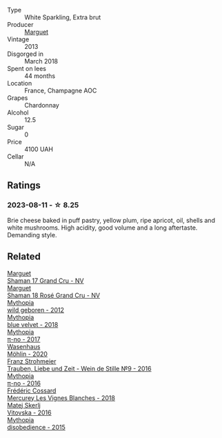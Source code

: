 #+attr_html: :class wine-main-image
[[file:/images/9e/fd13a4-c59a-4365-946a-53fa0685a9ee/2023-08-14-16-14-35-D0B09232-F70A-482F-84E6-E128BCEF9DFF-1-105-c@512.webp]]

- Type :: White Sparkling, Extra brut
- Producer :: [[barberry:/producers/f583fef5-23a6-4932-a036-fb4b7e9e22b8][Marguet]]
- Vintage :: 2013
- Disgorged in :: March 2018
- Spent on lees :: 44 months
- Location :: France, Champagne AOC
- Grapes :: Chardonnay
- Alcohol :: 12.5
- Sugar :: 0
- Price :: 4100 UAH
- Cellar :: N/A

** Ratings

*** 2023-08-11 - ☆ 8.25

Brie cheese baked in puff pastry, yellow plum, ripe apricot, oil, shells and white mushrooms. High acidity, good volume and a long aftertaste. Demanding style.

** Related

#+begin_export html
<div class="flex-container">
  <a class="flex-item flex-item-left" href="/wines/6352bcd9-4da5-4647-81fe-cb393bff3b03.html">
    <img class="flex-bottle" src="/images/63/52bcd9-4da5-4647-81fe-cb393bff3b03/2022-09-16-11-03-44-97252A10-33D9-4128-A01F-4E9812BD44C0-1-105-c@512.webp"></img>
    <section class="h">Marguet</section>
    <section class="h text-bolder">Shaman 17 Grand Cru - NV</section>
  </a>

  <a class="flex-item flex-item-right" href="/wines/7e4bafc3-3832-41e5-942a-27d80257db82.html">
    <img class="flex-bottle" src="/images/7e/4bafc3-3832-41e5-942a-27d80257db82/2023-06-19-15-27-38-IMG-7827@512.webp"></img>
    <section class="h">Marguet</section>
    <section class="h text-bolder">Shaman 18 Rosé Grand Cru - NV</section>
  </a>

  <a class="flex-item flex-item-left" href="/wines/0da122cb-5e6d-4bdf-9f12-4c9b3c086830.html">
    <img class="flex-bottle" src="/images/0d/a122cb-5e6d-4bdf-9f12-4c9b3c086830/2023-08-14-16-29-39-646854AA-6C30-4E72-BE15-DBF5AFF5803C-1-105-c@512.webp"></img>
    <section class="h">Mythopia</section>
    <section class="h text-bolder">wild geboren - 2012</section>
  </a>

  <a class="flex-item flex-item-right" href="/wines/47dd7758-7c6c-424b-81cc-b76f4168d202.html">
    <img class="flex-bottle" src="/images/47/dd7758-7c6c-424b-81cc-b76f4168d202/2023-08-14-16-30-51-98B39C45-6DA8-4FF0-A341-F1DA8459A929-1-105-c@512.webp"></img>
    <section class="h">Mythopia</section>
    <section class="h text-bolder">blue velvet - 2018</section>
  </a>

  <a class="flex-item flex-item-left" href="/wines/6f1adf24-4822-4073-92be-654bfa3eee1e.html">
    <img class="flex-bottle" src="/images/6f/1adf24-4822-4073-92be-654bfa3eee1e/2023-08-14-16-27-21-0718D194-563C-44DE-89BC-55B0791D4681-1-105-c@512.webp"></img>
    <section class="h">Mythopia</section>
    <section class="h text-bolder">π-no - 2017</section>
  </a>

  <a class="flex-item flex-item-right" href="/wines/89de0ed9-f5e8-4f6e-93a4-d06690f5bf37.html">
    <img class="flex-bottle" src="/images/89/de0ed9-f5e8-4f6e-93a4-d06690f5bf37/2023-08-14-16-25-56-6F4EE96F-3666-47E4-AA59-A05A07D70A84-1-105-c@512.webp"></img>
    <section class="h">Wasenhaus</section>
    <section class="h text-bolder">Möhlin - 2020</section>
  </a>

  <a class="flex-item flex-item-left" href="/wines/8b0394fe-ab75-4cb0-a94e-7f33a8f2f2df.html">
    <img class="flex-bottle" src="/images/8b/0394fe-ab75-4cb0-a94e-7f33a8f2f2df/2023-08-14-16-19-18-978A2F49-4C56-4CFF-A77C-B972CE201409-1-105-c@512.webp"></img>
    <section class="h">Franz Strohmeier</section>
    <section class="h text-bolder">Trauben, Liebe und Zeit - Wein de Stille №9 - 2016</section>
  </a>

  <a class="flex-item flex-item-right" href="/wines/a1841892-ab47-4703-961c-34c8f52eb524.html">
    <img class="flex-bottle" src="/images/a1/841892-ab47-4703-961c-34c8f52eb524/2023-08-14-16-24-51-E15F908B-5EA5-4347-8418-791B60D5E4F4-1-105-c@512.webp"></img>
    <section class="h">Mythopia</section>
    <section class="h text-bolder">π-no - 2016</section>
  </a>

  <a class="flex-item flex-item-left" href="/wines/aca0b4aa-9571-481c-ae37-8be89f762092.html">
    <img class="flex-bottle" src="/images/ac/a0b4aa-9571-481c-ae37-8be89f762092/2023-08-14-16-28-52-B368C5CE-D64A-4BB9-A3CA-5EA9D7FA217B-1-105-c@512.webp"></img>
    <section class="h">Frédéric Cossard</section>
    <section class="h text-bolder">Mercurey Les Vignes Blanches - 2018</section>
  </a>

  <a class="flex-item flex-item-right" href="/wines/c48a7552-ede9-4edf-a0b3-165c79e215e9.html">
    <img class="flex-bottle" src="/images/c4/8a7552-ede9-4edf-a0b3-165c79e215e9/2023-08-14-16-22-14-69ED5AC2-1521-46CE-A46B-749C2B5EE4A2-1-105-c@512.webp"></img>
    <section class="h">Matej Skerlj</section>
    <section class="h text-bolder">Vitovska - 2016</section>
  </a>

  <a class="flex-item flex-item-left" href="/wines/c9a7e412-ac75-485f-a47d-3f0dc8d4dd2a.html">
    <img class="flex-bottle" src="/images/c9/a7e412-ac75-485f-a47d-3f0dc8d4dd2a/2023-08-14-16-20-55-018D509B-3376-4C99-A4C9-96D6E93FC8DF-1-105-c@512.webp"></img>
    <section class="h">Mythopia</section>
    <section class="h text-bolder">disobedience - 2015</section>
  </a>

</div>
#+end_export
